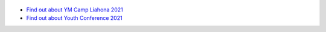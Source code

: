 .. title: Welcome to Palmyra YM
.. slug: welcome-to-palmyraym
.. date: 2021-04-11 12:00:00 UTC-04:00
.. tags: 
.. author: Jeffrey McBeth
.. link: 
.. description:
.. category: 

.. figure:: /images/sacred_grove_small.jpg
   :target: /images/sacred_grove.jpeg
   :class: thumbnail
   :alt: Trees in the Sacred Grove

* `Find out about YM Camp Liahona 2021 <https://campliahonapalmyra.com>`__
* `Find out about Youth Conference 2021 <conference-2021>`__

